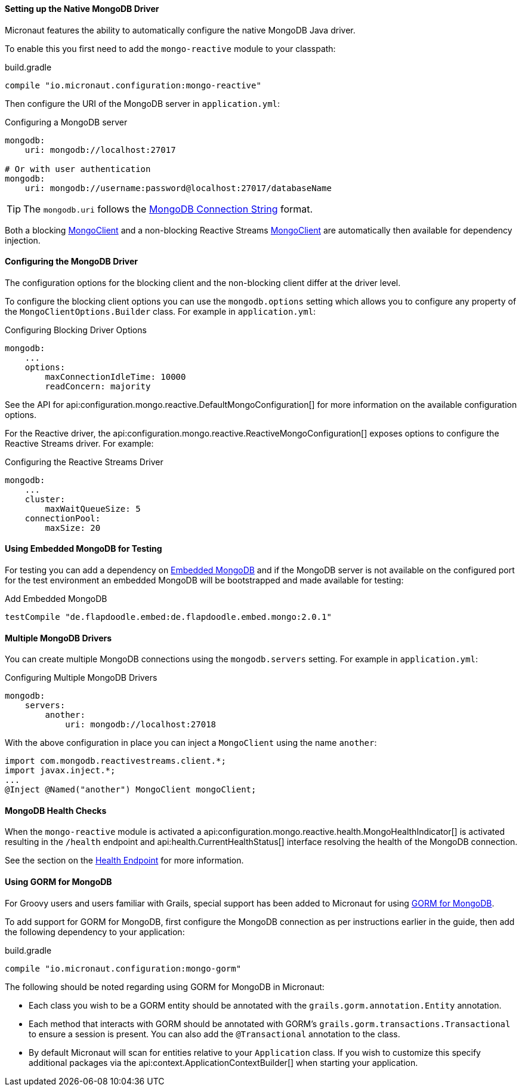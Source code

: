 ==== Setting up the Native MongoDB Driver

Micronaut features the ability to automatically configure the native MongoDB Java driver.

To enable this you first need to add the `mongo-reactive` module to your classpath:

.build.gradle
[source,groovy]
----
compile "io.micronaut.configuration:mongo-reactive"
----

Then configure the URI of the MongoDB server in `application.yml`:

.Configuring a MongoDB server
[source,yaml]
----
mongodb:
    uri: mongodb://localhost:27017

# Or with user authentication
mongodb:
    uri: mongodb://username:password@localhost:27017/databaseName
----

TIP: The `mongodb.uri` follows the https://docs.mongodb.com/manual/reference/connection-string[MongoDB Connection String] format.

Both a blocking http://mongodb.github.io/mongo-java-driver/3.7/javadoc/com/mongodb/async/client/MongoClient.html[MongoClient] and a non-blocking Reactive Streams http://mongodb.github.io/mongo-java-driver-reactivestreams/1.8/javadoc/com/mongodb/reactivestreams/client/MongoClient.html[MongoClient] are automatically then available for dependency injection.

==== Configuring the MongoDB Driver

The configuration options for the blocking client and the non-blocking client differ at the driver level.

To configure the blocking client options you can use the `mongodb.options` setting which allows you to configure any property of the `MongoClientOptions.Builder` class. For example in `application.yml`:

.Configuring Blocking Driver Options
[source,yaml]
----
mongodb:
    ...
    options:
        maxConnectionIdleTime: 10000
        readConcern: majority
----

See the API for api:configuration.mongo.reactive.DefaultMongoConfiguration[] for more information on the available configuration options.

For the Reactive driver, the api:configuration.mongo.reactive.ReactiveMongoConfiguration[] exposes options to configure the Reactive Streams driver. For example:


.Configuring the Reactive Streams Driver
[source,yaml]
----
mongodb:
    ...
    cluster:
        maxWaitQueueSize: 5
    connectionPool:
        maxSize: 20
----

==== Using Embedded MongoDB for Testing

For testing you can add a dependency on https://github.com/flapdoodle-oss/de.flapdoodle.embed.mongo[Embedded MongoDB] and if the MongoDB server is not available on the configured port for the test environment an embedded MongoDB will be bootstrapped and made available for testing:

.Add Embedded MongoDB
[source,groovy]
----
testCompile "de.flapdoodle.embed:de.flapdoodle.embed.mongo:2.0.1"
----

==== Multiple MongoDB Drivers

You can create multiple MongoDB connections using the `mongodb.servers` setting. For example in `application.yml`:

.Configuring Multiple MongoDB Drivers
[source,yaml]
----
mongodb:
    servers:
        another:
            uri: mongodb://localhost:27018
----

With the above configuration in place you can inject a `MongoClient` using the name `another`:

[source,java]
----
import com.mongodb.reactivestreams.client.*;
import javax.inject.*;
...
@Inject @Named("another") MongoClient mongoClient;
----

==== MongoDB Health Checks

When the `mongo-reactive` module is activated a api:configuration.mongo.reactive.health.MongoHealthIndicator[] is activated resulting in the `/health` endpoint and api:health.CurrentHealthStatus[] interface resolving the health of the MongoDB connection.

See the section on the <<healthEndpoint, Health Endpoint>> for more information.

==== Using GORM for MongoDB

For Groovy users and users familiar with Grails, special support has been added to Micronaut for using http://gorm.grails.org/latest/mongodb/manual[GORM for MongoDB].

To add support for GORM for MongoDB, first configure the MongoDB connection as per instructions earlier in the guide, then add the following dependency to your application:

.build.gradle
[source,groovy]
----
compile "io.micronaut.configuration:mongo-gorm"
----

The following should be noted regarding using GORM for MongoDB in Micronaut:

* Each class you wish to be a GORM entity should be annotated with the `grails.gorm.annotation.Entity` annotation.
* Each method that interacts with GORM should be annotated with GORM's `grails.gorm.transactions.Transactional` to ensure a session is present. You can also add the `@Transactional` annotation to the class.
* By default Micronaut will scan for entities relative to your `Application` class. If you wish to customize this specify additional packages via the api:context.ApplicationContextBuilder[] when starting your application.